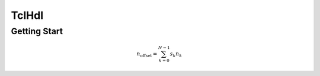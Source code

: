 TclHdl
======

Getting Start
-------------


.. math::

    n_{\mathrm{offset}} = \sum_{k=0}^{N-1} s_k n_k
